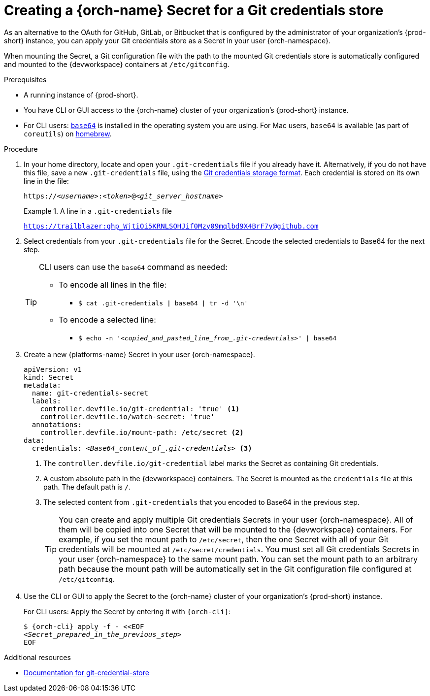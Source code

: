 :navtitle: Creating a {orch-name} Secret for a Git credentials store
:keywords: user-guide, configuring, user, secrets
:page-aliases: 

[id="mounting-a-git-credential-store-into-workspace-containers_{context}"]
= Creating a {orch-name} Secret for a Git credentials store

As an alternative to the OAuth for GitHub, GitLab, or Bitbucket that is configured by the administrator of your organization's {prod-short} instance, you can apply your Git credentials store as a Secret in your user {orch-namespace}.

When mounting the Secret, a Git configuration file with the path to the mounted Git credentials store is automatically configured and mounted to the {devworkspace} containers at `/etc/gitconfig`.

.Prerequisites

* A running instance of {prod-short}.
* You have CLI or GUI access to the {orch-name} cluster of your organization's {prod-short} instance.

ifeval::["{project-context}" == "che"]
** For CLI users: `{orch-cli}` is installed in the operating system you are using. See link:https://kubernetes.io/docs/tasks/tools/#kubectl[Install Tools: kubectl].
endif::[]

ifeval::["{project-context}" == "crw"]
** For CLI users: `{orch-cli}` is installed in the operating system you are using. See link:https://docs.openshift.com/container-platform/4.10/cli_reference/openshift_cli/getting-started-cli.html#installing-openshift-cli[Installing the OpenShift CLI].
endif::[]

* For CLI users: link:https://www.gnu.org/software/coreutils/base64[`base64`] is installed in the operating system you are using. For Mac users, `base64` is available (as part of `coreutils`) on link:https://formulae.brew.sh/formula/coreutils[homebrew].

.Procedure
. In your home directory, locate and open your `.git-credentials` file if you already have it. Alternatively, if you do not have this file, save a new `.git-credentials` file, using the link:https://git-scm.com/docs/git-credential-store#_storage_format[Git credentials storage format]. Each credential is stored on its own line in the file:

+
[subs="+quotes,+attributes,+macros"]
----
https://__<username>__:__<token>__@__<git_server_hostname>__
----

+
.A line in a `.git-credentials` file
====
`https://trailblazer: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@github.com`
====

. Select credentials from your `.git-credentials` file for the Secret. Encode the selected credentials to Base64 for the next step.
+
[TIP]
====
CLI users can use the `base64` command as needed:

* To encode all lines in the file:
** `$ cat .git-credentials | base64 | tr -d '\n'`

* To encode a selected line:
** `$ echo -n '__<copied_and_pasted_line_from_.git-credentials>__' | base64`
====

. Create a new {platforms-name} Secret in your user {orch-namespace}.
+
[source,yaml,subs="+quotes,+attributes,+macros"]
----
apiVersion: v1
kind: Secret
metadata:
  name: git-credentials-secret
  labels:
    controller.devfile.io/git-credential: 'true' <1>
    controller.devfile.io/watch-secret: 'true'
  annotations:
    controller.devfile.io/mount-path: /etc/secret <2>
data:
  credentials: __<Base64_content_of_.git-credentials>__ <3>
----
+
<1> The `controller.devfile.io/git-credential` label marks the Secret as containing Git credentials.
<2> A custom absolute path in the {devworkspace} containers. The Secret is mounted as the `credentials` file at this path. The default path is `/`.
<3> The selected content from `.git-credentials` that you encoded to Base64 in the previous step.
+
[TIP]
====
You can create and apply multiple Git credentials Secrets in your user {orch-namespace}. All of them will be copied into one Secret that will be mounted to the {devworkspace} containers. For example, if you set the mount path to `/etc/secret`, then the one Secret with all of your Git credentials will be mounted at `/etc/secret/credentials`. You must set all Git credentials Secrets in your user {orch-namespace} to the same mount path. You can set the mount path to an arbitrary path because the mount path will be automatically set in the Git configuration file configured at `/etc/gitconfig`.
====

. Use the CLI or GUI to apply the Secret to the {orch-name} cluster of your organization's {prod-short} instance.
+
For CLI users: Apply the Secret by entering it with `{orch-cli}`:
+
[subs="+quotes,+attributes,+macros"]
----
$ {orch-cli} apply -f - <<EOF
__<Secret_prepared_in_the_previous_step>__
EOF
----

.Additional resources

* link:https://git-scm.com/docs/git-credential-store[Documentation for git-credential-store]
